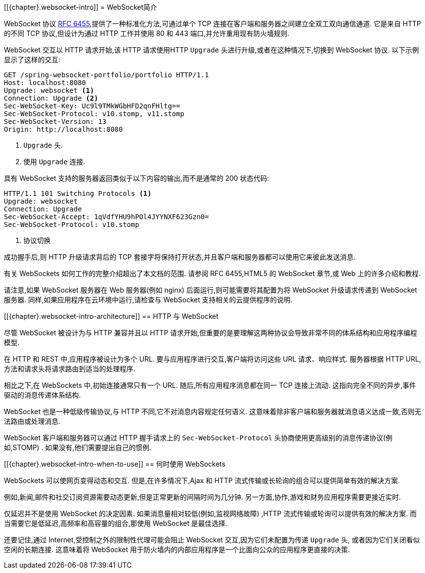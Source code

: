 [[{chapter}.websocket-intro]]
= WebSocket简介

WebSocket 协议 https://tools.ietf.org/html/rfc6455[RFC 6455],提供了一种标准化方法,可通过单个 TCP 连接在客户端和服务器之间建立全双工双向通信通道.
它是来自 HTTP 的不同 TCP 协议,但设计为通过 HTTP 工作并使用 80 和 443 端口,并允许重用现有防火墙规则.

WebSocket 交互以 HTTP 请求开始,该 HTTP 请求使用HTTP `Upgrade` 头进行升级,或者在这种情况下,切换到 WebSocket 协议.
以下示例显示了这样的交互:

[source,yaml,indent=0,subs="verbatim,quotes"]
----
	GET /spring-websocket-portfolio/portfolio HTTP/1.1
	Host: localhost:8080
	Upgrade: websocket <1>
	Connection: Upgrade <2>
	Sec-WebSocket-Key: Uc9l9TMkWGbHFD2qnFHltg==
	Sec-WebSocket-Protocol: v10.stomp, v11.stomp
	Sec-WebSocket-Version: 13
	Origin: http://localhost:8080
----

<1> `Upgrade` 头.
<2> 使用 `Upgrade` 连接.

具有 WebSocket 支持的服务器返回类似于以下内容的输出,而不是通常的 200 状态代码:

[source,yaml,indent=0,subs="verbatim,quotes"]
----
	HTTP/1.1 101 Switching Protocols <1>
	Upgrade: websocket
	Connection: Upgrade
	Sec-WebSocket-Accept: 1qVdfYHU9hPOl4JYYNXF623Gzn0=
	Sec-WebSocket-Protocol: v10.stomp
----

<1> 协议切换

成功握手后,则 HTTP 升级请求背后的 TCP 套接字将保持打开状态,并且客户端和服务器都可以使用它来彼此发送消息.

有关 WebSockets 如何工作的完整介绍超出了本文档的范围.
请参阅 RFC 6455,HTML5 的 WebSocket 章节,或 Web 上的许多介绍和教程.

请注意,如果 WebSocket 服务器在 Web 服务器(例如 nginx) 后面运行,则可能需要将其配置为将 WebSocket 升级请求传递到 WebSocket 服务器.
同样,如果应用程序在云环境中运行,请检查与 WebSocket 支持相关的云提供程序的说明.

[[{chapter}.websocket-intro-architecture]]
== HTTP 与 WebSocket

尽管 WebSocket 被设计为与 HTTP 兼容并且以 HTTP 请求开始,但重要的是要理解这两种协议会导致非常不同的体系结构和应用程序编程模型.

在 HTTP 和 REST 中,应用程序被设计为多个 URL.
要与应用程序进行交互,客户端将访问这些 URL 请求、响应样式.
服务器根据 HTTP URL,方法和请求头将请求路由到适当的处理程序.

相比之下,在 WebSockets 中,初始连接通常只有一个 URL.
随后,所有应用程序消息都在同一 TCP 连接上流动.
这指向完全不同的异步,事件驱动的消息传递体系结构.

WebSocket 也是一种低级传输协议,与 HTTP 不同,它不对消息内容规定任何语义.
这意味着除非客户端和服务器就消息语义达成一致,否则无法路由或处理消息.

WebSocket 客户端和服务器可以通过 HTTP 握手请求上的 `Sec-WebSocket-Protocol` 头协商使用更高级别的消息传递协议(例如,STOMP) . 如果没有,他们需要提出自己的惯例.

[[{chapter}.websocket-intro-when-to-use]]
== 何时使用 WebSockets

WebSockets 可以使网页变得动态和交互.
但是,在许多情况下,Ajax 和 HTTP 流式传输或长轮询的组合可以提供简单有效的解决方案.

例如,新闻,邮件和社交订阅资源需要动态更新,但是正常更新的间隔时间为几分钟.
另一方面,协作,游戏和财务应用程序需要更接近实时.

仅延迟并不是使用 WebSocket 的决定因素.
如果消息量相对较低(例如,监视网络故障) ,HTTP 流式传输或轮询可以提供有效的解决方案.
而当需要它是低延迟,高频率和高容量的组合,那使用 WebSocket 是最佳选择.

还要记住,通过 Internet,受控制之外的限制性代理可能会阻止 WebSocket 交互,因为它们未配置为传递 `Upgrade` 头, 或者因为它们关闭看似空闲的长期连接.
这意味着将 WebSocket 用于防火墙内的内部应用程序是一个比面向公众的应用程序更直接的决策.
